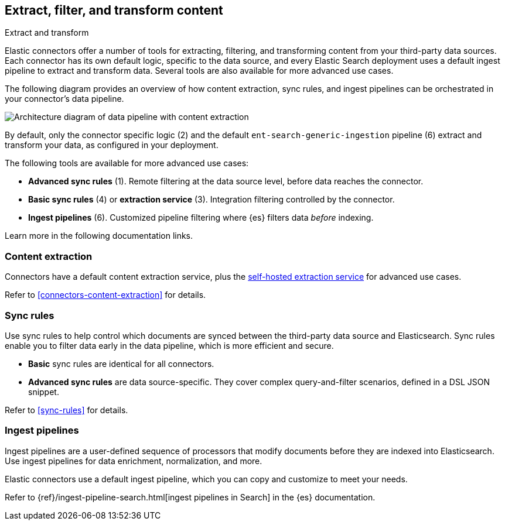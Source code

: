 [#connectors-filter-extract-transform]
== Extract, filter, and transform content
++++
<titleabbrev>Extract and transform</titleabbrev>
++++

Elastic connectors offer a number of tools for extracting, filtering, and transforming content from your third-party data sources.
Each connector has its own default logic, specific to the data source, and every Elastic Search deployment uses a default ingest pipeline to extract and transform data.
Several tools are also available for more advanced use cases.

The following diagram provides an overview of how content extraction, sync rules, and ingest pipelines can be orchestrated in your connector's data pipeline.

[.screenshot]
image::images/pipelines-extraction-sync-rules.png[Architecture diagram of data pipeline with content extraction, sync rules, and ingest pipelines]

By default, only the connector specific logic (2) and the default `ent-search-generic-ingestion` pipeline (6) extract and transform your data, as configured in your deployment.

The following tools are available for more advanced use cases:

* *Advanced sync rules* (1). Remote filtering at the data source level, before data reaches the connector.
* *Basic sync rules* (4) or *extraction service* (3). Integration filtering controlled by the connector.
* *Ingest pipelines* (6). Customized pipeline filtering where {es} filters data _before_ indexing.

Learn more in the following documentation links.

[discrete#connectors-filter-extract-transform-content-extraction]
=== Content extraction

Connectors have a default content extraction service, plus the <<connectors-content-extraction-local, self-hosted extraction service>> for advanced use cases.

Refer to <<connectors-content-extraction>> for details.

[discrete#connectors-filter-extract-transform-sync-rules]
=== Sync rules

Use sync rules to help control which documents are synced between the third-party data source and Elasticsearch.
Sync rules enable you to filter data early in the data pipeline, which is more efficient and secure.

* *Basic* sync rules are identical for all connectors.
* *Advanced sync rules* are data source-specific.
They cover complex query-and-filter scenarios, defined in a DSL JSON snippet.

Refer to <<sync-rules>> for details.

[discrete#connectors-filter-extract-transform-ingest-pipelines]
=== Ingest pipelines

Ingest pipelines are a user-defined sequence of processors that modify documents before they are indexed into Elasticsearch.
Use ingest pipelines for data enrichment, normalization, and more.

Elastic connectors use a default ingest pipeline, which you can copy and customize to meet your needs.

Refer to {ref}/ingest-pipeline-search.html[ingest pipelines in Search] in the {es} documentation.